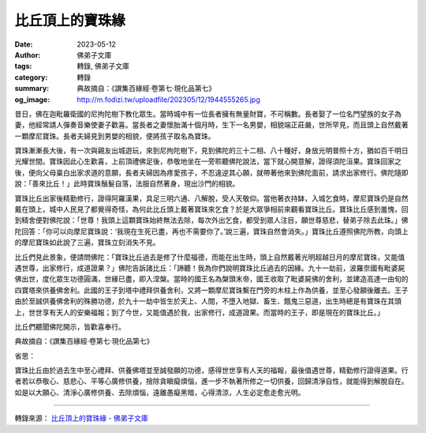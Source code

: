 比丘頂上的寶珠緣
################

:date: 2023-05-12
:author: 佛弟子文庫
:tags: 轉錄, 佛弟子文庫
:category: 轉錄
:summary: 典故摘自：《譔集百緣經·卷第七·現化品第七》
:og_image: http://m.fodizi.tw/uploadfile/202305/12/1944555265.jpg


.. image:: http://m.fodizi.tw/uploadfile/202305/12/1944555265.jpg
   :align: center
   :alt: 比丘頂上的寶珠緣

昔日，佛在迦毗羅衛國的尼拘陀樹下教化眾生。當時城中有一位長者擁有無量財寶，不可稱數。長者娶了一位名門望族的女子為妻，他經常請人彈奏音樂使妻子歡喜。當長者之妻懷胎滿十個月時，生下一名男嬰，相貌端正莊嚴，世所罕見，而且頭上自然戴著一顆摩尼寶珠。長者夫婦見到男嬰的相貌，便將孩子取名為寶珠。

寶珠漸漸長大後，有一次與親友出城遊玩，來到尼拘陀樹下，見到佛陀的三十二相、八十種好，身放光明普照十方，猶如百千明日光耀世間。寶珠因此心生歡喜，上前頂禮佛足後，恭敬地坐在一旁聆聽佛陀說法，當下就心開意解，證得須陀洹果。寶珠回家之後，便向父母稟白出家求道的意願，長者夫婦因為疼愛孩子，不忍違逆其心願，就帶著他來到佛陀面前，請求出家修行。佛陀隨即說：「善來比丘！」此時寶珠鬚髮自落，法服自然著身，現出沙門的相貌。

寶珠比丘出家後精勤修行，證得阿羅漢果，具足三明六通、八解脫，受人天敬仰。當他著衣持缽，入城乞食時，摩尼寶珠仍是自然戴在頭上，城中人民見了都覺得奇怪，為何此比丘頭上戴著寶珠來乞食？於是大眾爭相前來觀看寶珠比丘。寶珠比丘感到羞愧，回到精舍便對佛陀說：「世尊！我頭上這顆寶珠始終無法去除，每次外出乞食，都受到眾人注目，願世尊慈悲，替弟子除去此珠。」佛陀回答：「你可以向摩尼寶珠說：‘我現在生死已盡，再也不需要你了。’說三遍，寶珠自然會消失。」寶珠比丘遵照佛陀所教，向頭上的摩尼寶珠如此說了三遍，寶珠立刻消失不見。

比丘們見此景象，便請問佛陀：「寶珠比丘過去是修了什麼福德，而能在出生時，頭上自然戴著光明超越日月的摩尼寶珠，又能值遇世尊，出家修行，成道證果？」佛陀告訴諸比丘：「諦聽！我為你們說明寶珠比丘過去的因緣。九十一劫前，波羅奈國有毗婆屍佛出世，度化眾生功德圓滿，世緣已盡，即入涅槃。當時的國王名為槃頭末帝，國王收取了毗婆屍佛的舍利，並建造高達一由旬的四寶塔來供養佛舍利。此國的王子到塔中禮拜供養舍利，又將一顆摩尼寶珠繫在門旁的木柱上作為供養，並至心發願後離去。王子由於至誠供養佛舍利的殊勝功德，於九十一劫中皆生於天上、人間，不墮入地獄、畜生、餓鬼三惡道，出生時總是有寶珠在其頭上，世世享有天人的安樂福報；到了今世，又能值遇於我，出家修行，成道證果。而當時的王子，即是現在的寶珠比丘。」

比丘們聽聞佛陀開示，皆歡喜奉行。

典故摘自：《譔集百緣經·卷第七·現化品第七》

省思：

寶珠比丘由於過去生中至心禮拜、供養佛塔並至誠發願的功德，感得世世享有人天的福報，最後值遇世尊，精勤修行證得道果。行者若以恭敬心、慈悲心、平等心廣修供養，捨除貪瞋癡煩惱，進一步不執著所修之一切供養，回歸清淨自性，就能得到解脫自在。如是以大願心、清淨心廣修供養、去除煩惱，遠離愚癡黑暗，心得清涼，人生必定愈走愈光明。

----

轉錄來源：
`比丘頂上的寶珠緣 - 佛弟子文庫 <http://m.fodizi.tw/fojiaogushi/26665.html>`_
